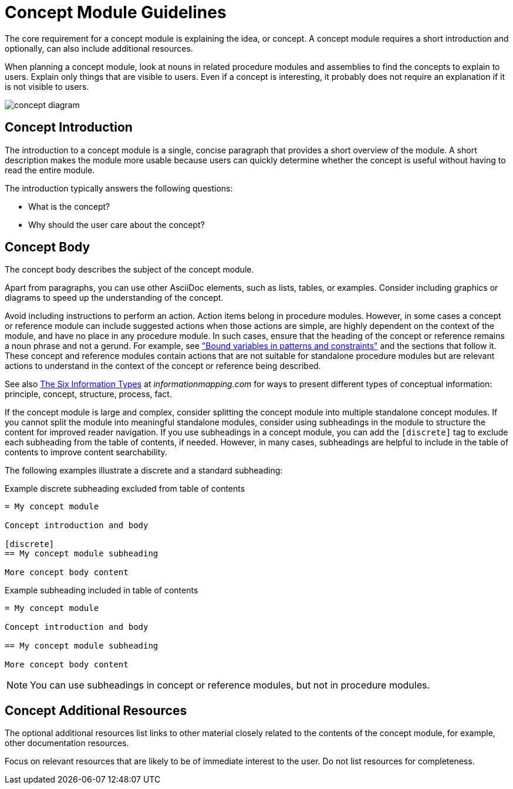[id="concept-module-guidelines"]
= Concept Module Guidelines

The core requirement for a concept module is explaining the idea, or concept.
A concept module requires a short introduction and optionally, can also include additional resources.

When planning a concept module, look at nouns in related procedure modules and assemblies to find the concepts to explain to users.
Explain only things that are visible to users.
Even if a concept is interesting, it probably does not require an explanation if it is not visible to users.

image::concept-diagram.png[]

[discrete]
== Concept Introduction

The introduction to a concept module is a single, concise paragraph that provides a short overview of the module.
A short description makes the module more usable because users can quickly determine whether the concept is useful without having to read the entire module.

The introduction typically answers the following questions:

* What is the concept?
* Why should the user care about the concept?

[discrete]
== Concept Body

The concept body describes the subject of the concept module.

Apart from paragraphs, you can use other AsciiDoc elements, such as lists, tables, or examples.
Consider including graphics or diagrams to speed up the understanding of the concept.

Avoid including instructions to perform an action. Action items belong in procedure modules. However, in some cases a concept or reference module can include suggested actions when those actions are simple, are highly dependent on the context of the module, and have no place in any procedure module. In such cases, ensure that the heading of the concept or reference remains a noun phrase and not a gerund. For example, see link:https://access.redhat.com/documentation/en-us/red_hat_process_automation_manager/7.9/html-single/developing_decision_services_in_red_hat_process_automation_manager/index#bound_variables_in_patterns_and_constraints[
"Bound variables in patterns and constraints"] and the sections that follow it. These concept and reference modules contain actions that are not suitable for standalone procedure modules but are relevant actions to understand in the context of the concept or reference being described.

See also link:http://www.informationmapping.com/fspro2013-tutorial/infotypes/infotype2.html[The Six Information Types] at _informationmapping.com_ for ways to present different types of conceptual information: principle, concept, structure, process, fact.

If the concept module is large and complex, consider splitting the concept module into multiple standalone concept modules. If you cannot split the module into meaningful standalone modules, consider using subheadings in the module to structure the content for improved reader navigation. If you use subheadings in a concept module, you can add the `[discrete]` tag to exclude each subheading from the table of contents, if needed. However, in many cases, subheadings are helpful to include in the table of contents to improve content searchability.

The following examples illustrate a discrete and a standard subheading:

.Example discrete subheading excluded from table of contents
[source]
----
= My concept module

Concept introduction and body

[discrete]
== My concept module subheading

More concept body content
----

.Example subheading included in table of contents
[source]
----
= My concept module

Concept introduction and body

== My concept module subheading

More concept body content
----

NOTE: You can use subheadings in concept or reference modules, but not in procedure modules.

[discrete]
== Concept Additional Resources

The optional additional resources list links to other material closely related to the contents of the concept module, for example, other documentation resources.

Focus on relevant resources that are likely to be of immediate interest to the user. Do not list resources for completeness.
